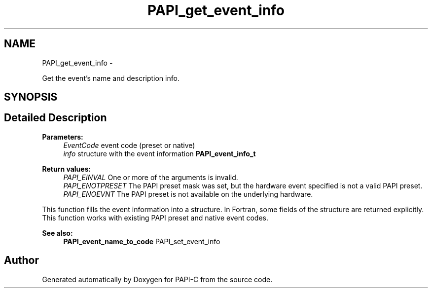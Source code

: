 .TH "PAPI_get_event_info" 3 "Tue Oct 25 2011" "Version 4.2.0.0" "PAPI-C" \" -*- nroff -*-
.ad l
.nh
.SH NAME
PAPI_get_event_info \- 
.PP
Get the event's name and description info.  

.SH SYNOPSIS
.br
.PP
.SH "Detailed Description"
.PP 
\fBParameters:\fP
.RS 4
\fIEventCode\fP event code (preset or native) 
.br
\fIinfo\fP structure with the event information \fBPAPI_event_info_t\fP
.RE
.PP
\fBReturn values:\fP
.RS 4
\fIPAPI_EINVAL\fP One or more of the arguments is invalid. 
.br
\fIPAPI_ENOTPRESET\fP The PAPI preset mask was set, but the hardware event specified is not a valid PAPI preset. 
.br
\fIPAPI_ENOEVNT\fP The PAPI preset is not available on the underlying hardware.
.RE
.PP
This function fills the event information into a structure. In Fortran, some fields of the structure are returned explicitly. This function works with existing PAPI preset and native event codes.
.PP
\fBSee also:\fP
.RS 4
\fBPAPI_event_name_to_code\fP PAPI_set_event_info 
.RE
.PP


.SH "Author"
.PP 
Generated automatically by Doxygen for PAPI-C from the source code.
